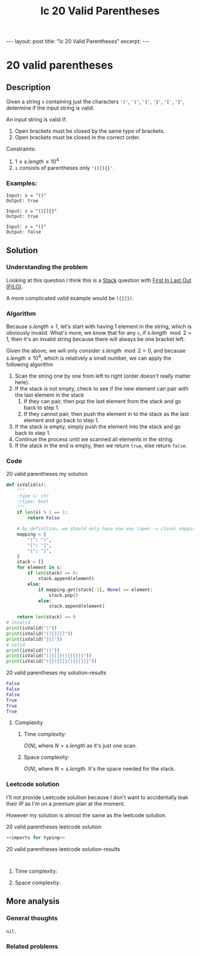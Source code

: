 :PROPERTIES:
:ID:       C600D69A-00E9-49F0-A6D0-24B56686D5D0
:END:
#+title: lc 20 Valid Parentheses
#+filetags: :blog:leetcode:

#+begin_export html
---
layout: post
title: "lc 20 Valid Parentheses"
excerpt:
---
#+end_export

* 20 valid parentheses
:LOGBOOK:
CLOCK: [2022-01-27 Thu 20:15]--[2022-01-27 Thu 20:50] =>  0:35
:END:
** Description
Given a string ~s~ containing just the characters ~'('~, ~')'~, ~'{'~, ~'}'~, ~'['~, ~']'~, determine if the input string is valid.

An input string is valid if:
1. Open brackets must be closed by the same type of brackets.
2. Open brackets must be closed in the correct order.

Constraints:
1. $1 \leq s.length \leq 10^{4}$
2. ~s~ consists of parentheses only ~'()[]{}'~.

*** Examples:
#+name: 20 valid parentheses example
#+caption: 20 valid parentheses example
#+begin_example
Input: s = "()"
Output: true

Input: s = "()[]{}"
Output: true

Input: s = "(]"
Output: false
#+end_example

** Solution

*** Understanding the problem
Looking at this question I think this is a [[id:4A31FB1B-DB8A-4452-8A74-0E6E19BE7BAE][Stack]] question with [[id:7ACCCAD0-A7F6-4744-B415-1930C279FE2E][First In Last Out (FILO)]].

A more complicated valid example would be ~({[]})~.

*** Algorithm
Because $s.length \geq 1$, let's start with having 1 element in the string, which is obviously invalid.
What's more, we know that for any ~s~, if $s.length \mod 2 = 1$, then it's an invalid string because there will always be one bracket left.

Given the above, we will only consider $s.length \mod 2 = 0$, and because $s.length \leq 10^{4}$, which is relatively a small number, we can apply the following algorithm
1. Scan the string one by one from left to right (order doesn't really matter here).
2. If the stack is not empty, check to see if the new element can pair with the last element in the stack
   1. If they can pair, then pop the last element from the stack and go back to step 1.
   2. If they cannot pair, then push the element in to the stack as the last element and go back to step 1.
3. If the stack is empty, simply push the element into the stack and go back to step 1.
4. Continue the process until we scanned all elements in the string.
5. If the stack in the end is empty, then we return ~true~, else return ~false~.
*** Code
#+name: 20 valid parentheses my solution
#+caption: 20 valid parentheses my solution
#+begin_src python :results output code :noweb yes
def isValid(s):
    """
    :type s: str
    :rtype: bool
    """
    if len(s) % 2 == 1:
        return False

    # by definition, we should only have one way (open -> close) mapping
    mapping = {
        "(": ")",
        "[": "]",
        "{": "}",
    }
    stack = []
    for element in s:
        if len(stack) == 0:
            stack.append(element)
        else:
            if mapping.get(stack[-1], None) == element:
                stack.pop()
            else:
                stack.append(element)

    return len(stack) == 0
# invalid
print(isValid(")"))
print(isValid("(){}}[]"))
print(isValid("}}]"))
# valid
print(isValid("()"))
print(isValid("(){[]}(){{{}}}"))
print(isValid("({}){[]}(){{{}}}"))
#+end_src

#+name: 20 valid parentheses my solution-results
#+caption: 20 valid parentheses my solution-results
#+RESULTS: 20 valid parentheses my solution
#+begin_src python
False
False
False
True
True
True
#+end_src
**** Complexity
:LOGBOOK:
CLOCK: [2022-01-27 Thu 20:54]
:END:
***** Time complexity:
$O(N), \text{where } N=s.length$ as it's just one scan.
***** Space complexity: 
$O(N), \text{where } N=s.length$. It's the space needed for the stack.

*** Leetcode solution
I'll not provide Leetcode solution because I don't want to accidentally leak their IP as I'm on a premium plan at the moment.

However my solution is almost the same as the leetcode solution.
#+name: 20 valid parentheses leetcode solution
#+caption: 20 valid parentheses leetcode solution
#+begin_src python :results output code :noweb yes
<<imports for typing>>

#+end_src

#+name: 20 valid parentheses leetcode solution-results
#+caption: 20 valid parentheses leetcode solution-results
#+RESULTS: 20 valid parentheses leetcode solution
#+begin_src none

#+end_src
**** Time complexity:

**** Space complexity: 

** More analysis
*** General thoughts
~nil~.
*** Related problems


